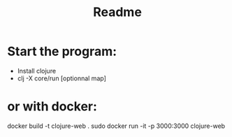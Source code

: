#+title: Readme

* Start the program:
- Install clojure
- clj -X core/run [optionnal map]

* or with docker:
docker build -t clojure-web .
sudo docker run -it -p 3000:3000 clojure-web
